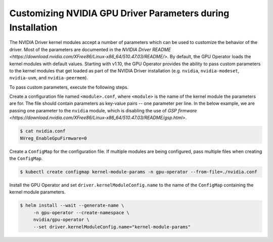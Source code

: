 .. Date: Mar 11 2022
.. Author: cdesiniotis

.. _custom-driver-params

Customizing NVIDIA GPU Driver Parameters during Installation
************************************************************

The NVIDIA Driver kernel modules accept a number of parameters which can be used to customize the behavior of the driver.
Most of the parameters are documented in the `NVIDIA Driver README <https://download.nvidia.com/XFree86/Linux-x86_64/510.47.03/README/>`.
By default, the GPU Operator loads the kernel modules with default values.
Starting with v1.10, the GPU Operator provides the ability to pass custom parameters to the kernel modules that get loaded as part of the
NVIDIA Driver installation (e.g. ``nvidia``, ``nvidia-modeset``, ``nvidia-uvm``, and ``nvidia-peermem``).

To pass custom parameters, execute the following steps.

Create a configuration file named ``<module>.conf``, where ``<module>`` is the name of the kernel module the parameters are for.
The file should contain parameters as key-value pairs -- one parameter per line.
In the below example, we are passing one parameter to the ``nvidia`` module, which is disabling the use of
`GSP firmware <https://download.nvidia.com/XFree86/Linux-x86_64/510.47.03/README/gsp.html>`.

.. code-block:: console

   $ cat nvidia.conf
   NVreg_EnableGpuFirmware=0

Create a ``ConfigMap`` for the configuration file.
If multiple modules are being configured, pass multiple files when creating the ``ConfigMap``.

.. code-block:: console

   $ kubectl create configmap kernel-module-params -n gpu-operator --from-file=./nvidia.conf

Install the GPU Operator and set ``driver.kernelModuleConfig.name`` to the name of the ``ConfigMap``
containing the kernel module parameters.

.. code-block:: console

   $ helm install --wait --generate-name \
        -n gpu-operator --create-namespace \
        nvidia/gpu-operator \
        --set driver.kernelModuleConfig.name="kernel-module-params"
